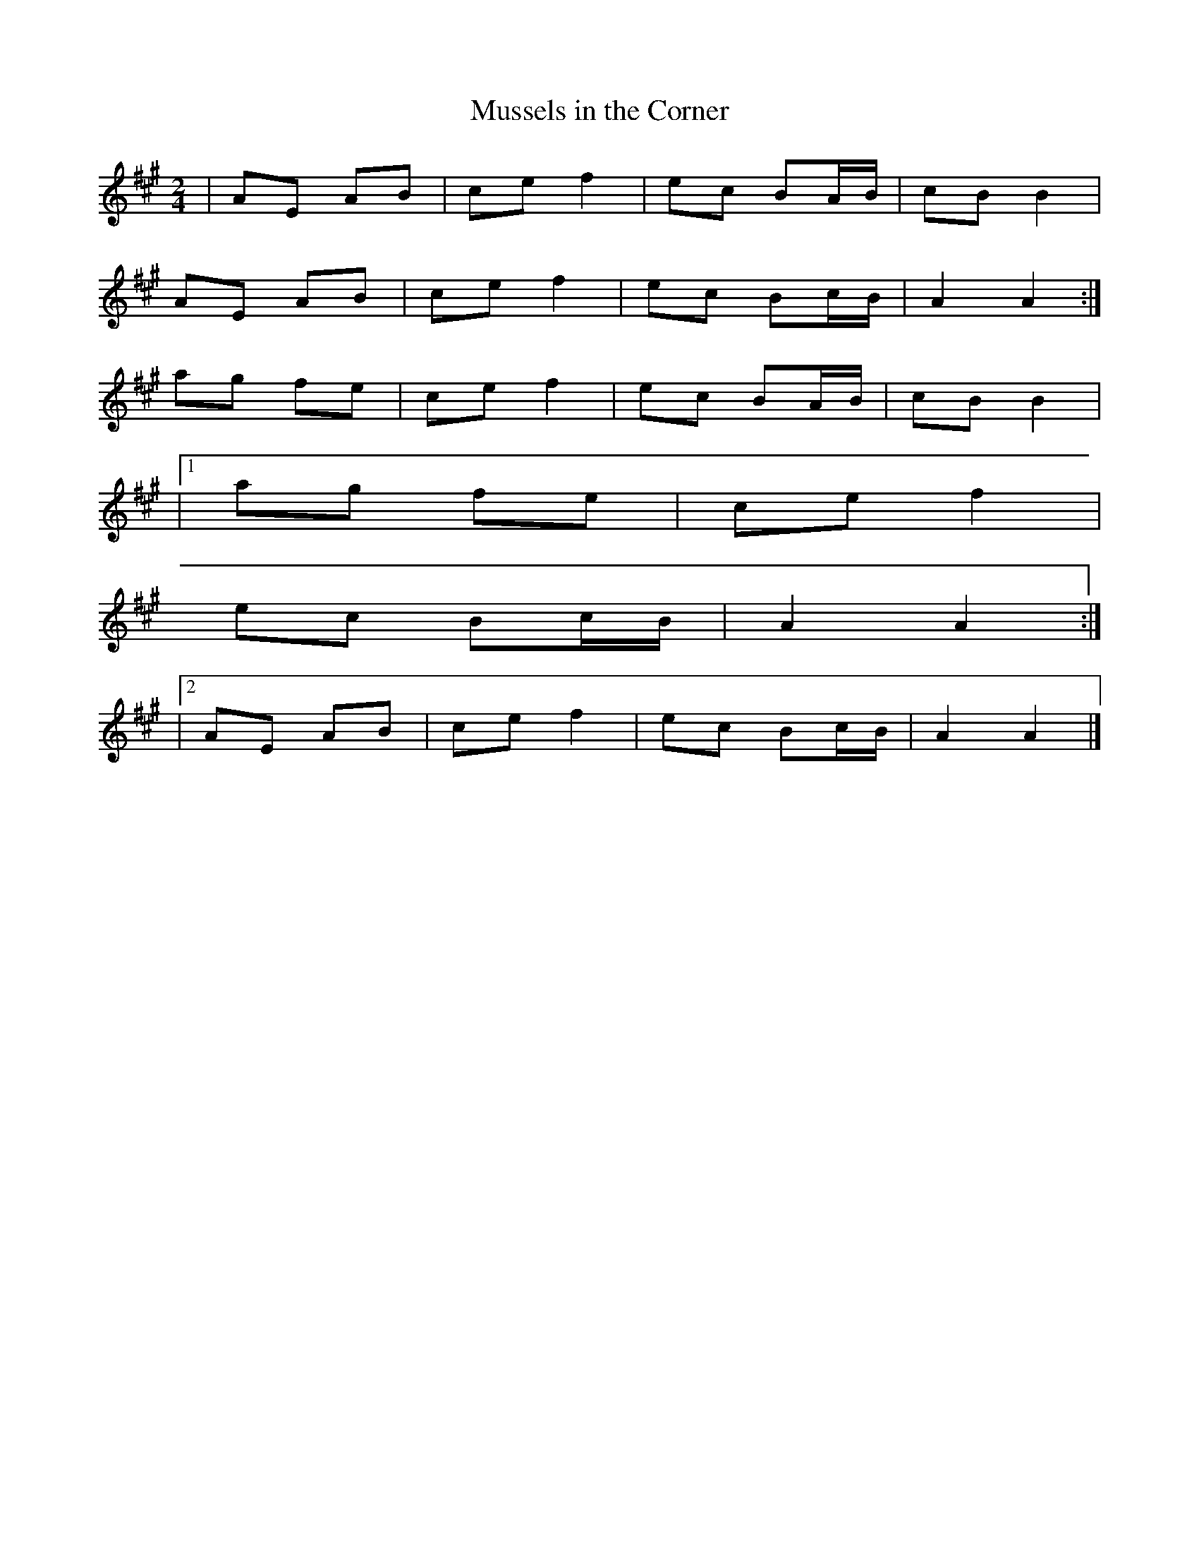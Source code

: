 X: 30
T:Mussels in the Corner
R:polka
Z:added by Alf 
M:2/4
L:1/16
K:A
|A2E2 A2B2|c2e2 f4|e2c2 B2AB|c2B2 B4|
A2E2 A2B2|c2e2 f4|e2c2 B2cB|A4 A4:|
a2g2 f2e2|c2e2 f4|e2c2 B2AB|c2B2 B4|
|[1a2g2 f2e2|c2e2 f4|
e2c2 B2cB|A4 A4:|
|[2A2E2 A2B2|c2e2 f4|e2c2 B2cB|A4 A4|]
